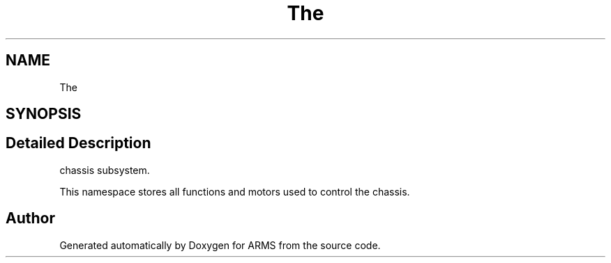 .TH "The" 3 "Sat Aug 27 2022" "ARMS" \" -*- nroff -*-
.ad l
.nh
.SH NAME
The
.SH SYNOPSIS
.br
.PP
.SH "Detailed Description"
.PP 
chassis subsystem\&.
.PP
This namespace stores all functions and motors used to control the chassis\&. 
.SH "Author"
.PP 
Generated automatically by Doxygen for ARMS from the source code\&.
